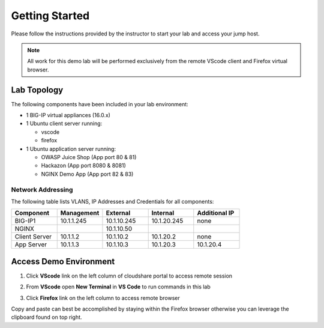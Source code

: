 Getting Started
---------------

Please follow the instructions provided by the instructor to start your
lab and access your jump host.

.. NOTE::
	 All work for this demo lab will be performed exclusively from the remote VScode client and Firefox virtual browser.

Lab Topology
~~~~~~~~~~~~

The following components have been included in your lab environment:

- 1 BIG-IP virtual appliances (16.0.x)
- 1 Ubuntu client server running:

  - vscode

  - firefox

- 1 Ubuntu application server running:

  - OWASP Juice Shop (App port 80 & 81) 

  - Hackazon (App port 8080 & 8081)

  - NGINX Demo App (App port 82 & 83)


Network Addressing
^^^^^^^^^^^^^^^^^^

The following table lists VLANS, IP Addresses and Credentials for all
components:

.. list-table::
    :widths: 20 20 20 20 20
    :header-rows: 1
    :stub-columns: 0

    * - **Component**
      - **Management**
      - **External**
      - **Internal**
      - **Additional IP**
    * - BIG-IP1
      - 10.1.1.245
      - 10.1.10.245
      - 10.1.20.245
      - none
    * - NGINX
      - 
      - 10.1.10.50
      - 
      - 
    * - Client Server
      - 10.1.1.2
      - 10.1.10.2
      - 10.1.20.2
      - none
    * - App Server
      - 10.1.1.3
      - 10.1.10.3
      - 10.1.20.3
      - 10.1.20.4



Access Demo Environment
~~~~~~~~~~~~~~~~~~~~~~~

#. Click **VScode** link on the left column of cloudshare portal to access remote session

#. From **VScode** open **New Terminal** in **VS Code** to run commands in this lab

   .. image:: /pictures/newterm.png

#. Click **Firefox** link on the left column to access remote browser

Copy and paste can best be accomplished by staying within the Firefox browser
otherwise you can leverage the clipboard found on top right.



